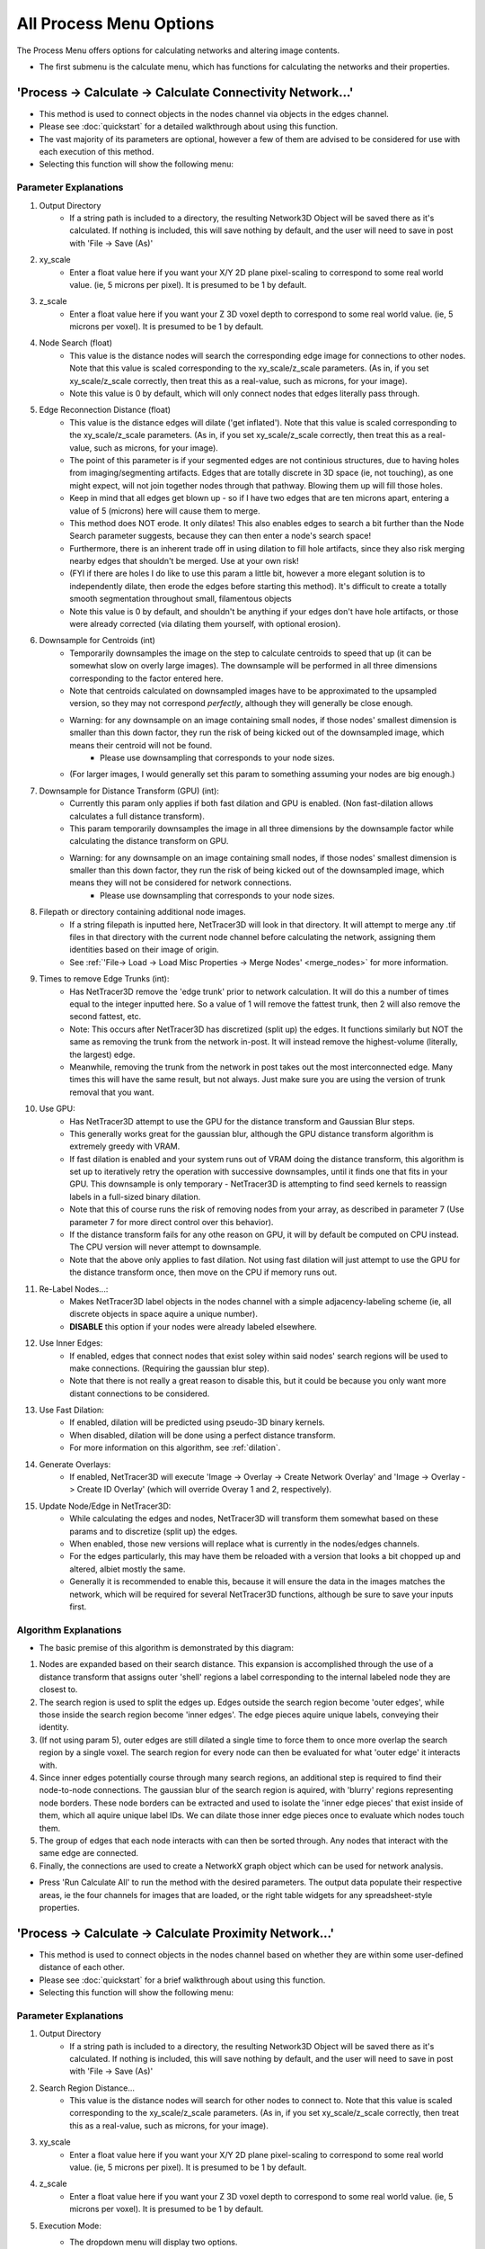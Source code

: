 .. _process_menu:

==========
All Process Menu Options
==========

The Process Menu offers options for calculating networks and altering image contents.

* The first submenu is the calculate menu, which has functions for calculating the networks and their properties.

.. _connectivity_network:

'Process -> Calculate -> Calculate Connectivity Network...'
-------------------------------------------------------
* This method is used to connect objects in the nodes channel via objects in the edges channel.
* Please see :doc:`quickstart` for a detailed walkthrough about using this function.
* The vast majority of its parameters are optional, however a few of them are advised to be considered for use with each execution of this method.
* Selecting this function will show the following menu:

.. image:: _static/connectivity_network_menu.png
   :width: 800px
   :alt: Connectivity Network Menu

Parameter Explanations
~~~~~~~~~~~~~~~~~~~~~~~~~~~~~~~
#. Output Directory
    * If a string path is included to a directory, the resulting Network3D Object will be saved there as it's calculated. If nothing is included, this will save nothing by default, and the user will need to save in post with 'File -> Save (As)'
#. xy_scale
    * Enter a float value here if you want your X/Y 2D plane pixel-scaling to correspond to some real world value. (ie, 5 microns per pixel). It is presumed to be 1 by default.
#. z_scale
    * Enter a float value here if you want your Z 3D voxel depth to correspond to some real world value. (ie, 5 microns per voxel). It is presumed to be 1 by default.
#. Node Search (float)
    * This value is the distance nodes will search the corresponding edge image for connections to other nodes. Note that this value is scaled corresponding to the xy_scale/z_scale parameters. (As in, if you set xy_scale/z_scale correctly, then treat this as a real-value, such as microns, for your image).
    * Note this value is 0 by default, which will only connect nodes that edges literally pass through.
#. Edge Reconnection Distance (float)
    * This value is the distance edges will dilate ('get inflated'). Note that this value is scaled corresponding to the xy_scale/z_scale parameters. (As in, if you set xy_scale/z_scale correctly, then treat this as a real-value, such as microns, for your image).
    * The point of this parameter is if your segmented edges are not continious structures, due to having holes from imaging/segmenting artifacts. Edges that are totally discrete in 3D space (ie, not touching), as one might expect, will not join together nodes through that pathway. Blowing them up will fill those holes.
    * Keep in mind that all edges get blown up - so if I have two edges that are ten microns apart, entering a value of 5 (microns) here will cause them to merge.
    * This method does NOT erode. It only dilates! This also enables edges to search a bit further than the Node Search parameter suggests, because they can then enter a node's search space!
    * Furthermore, there is an inherent trade off in using dilation to fill hole artifacts, since they also risk merging nearby edges that shouldn't be merged. Use at your own risk!
    * (FYI if there are holes I do like to use this param a little bit, however a more elegant solution is to independently dilate, then erode the edges before starting this method). It's difficult to create a totally smooth segmentation throughout small, filamentous objects
    * Note this value is 0 by default, and shouldn't be anything if your edges don't have hole artifacts, or those were already corrected (via dilating them yourself, with optional erosion).
#. Downsample for Centroids (int)
    * Temporarily downsamples the image on the step to calculate centroids to speed that up (it can be somewhat slow on overly large images). The downsample will be performed in all three dimensions corresponding to the factor entered here.
    * Note that centroids calculated on downsampled images have to be approximated to the upsampled version, so they may not correspond *perfectly*, although they will generally be close enough.
    * Warning: for any downsample on an image containing small nodes, if those nodes' smallest dimension is smaller than this down factor, they run the risk of being kicked out of the downsampled image, which means their centroid will not be found.
        * Please use downsampling that corresponds to your node sizes.
    * (For larger images, I would generally set this param to something assuming your nodes are big enough.)
#. Downsample for Distance Transform (GPU) (int):
    * Currently this param only applies if both fast dilation and GPU is enabled. (Non fast-dilation allows calculates a full distance transform).
    * This param temporarily downsamples the image in all three dimensions by the downsample factor while calculating the distance transform on GPU.
    * Warning: for any downsample on an image containing small nodes, if those nodes' smallest dimension is smaller than this down factor, they run the risk of being kicked out of the downsampled image, which means they will not be considered for network connections.
        * Please use downsampling that corresponds to your node sizes.
#. Filepath or directory containing additional node images.
    * If a string filepath is inputted here, NetTracer3D will look in that directory. It will attempt to merge any .tif files in that directory with the current node channel before calculating the network, assigning them identities based on their image of origin.
    * See :ref:`'File-> Load -> Load Misc Properties -> Merge Nodes' <merge_nodes>` for more information.
#. Times to remove Edge Trunks (int):
    * Has NetTracer3D remove the 'edge trunk' prior to network calculation. It will do this a number of times equal to the integer inputted here. So a value of 1 will remove the fattest trunk, then 2 will also remove the second fattest, etc.
    * Note: This occurs after NetTracer3D has discretized (split up) the edges. It functions similarly but NOT the same as removing the trunk from the network in-post. It will instead remove the highest-volume (literally, the largest) edge.
    * Meanwhile, removing the trunk from the network in post takes out the most interconnected edge. Many times this will have the same result, but not always. Just make sure you are using the version of trunk removal that you want.
#. Use GPU:
    * Has NetTracer3D attempt to use the GPU for the distance transform and Gaussian Blur steps. 
    * This generally works great for the gaussian blur, although the GPU distance transform algorithm is extremely greedy with VRAM.
    * If fast dilation is enabled and your system runs out of VRAM doing the distance transform, this algorithm is set up to iteratively retry the operation with successive downsamples, until it finds one that fits in your GPU. This downsample is only temporary - NetTracer3D is attempting to find seed kernels to reassign labels in a full-sized binary dilation.
    * Note that this of course runs the risk of removing nodes from your array, as described in parameter 7 (Use parameter 7 for more direct control over this behavior).
    * If the distance transform fails for any othe reason on GPU, it will by default be computed on CPU instead. The CPU version will never attempt to downsample.
    * Note that the above only applies to fast dilation. Not using fast dilation will just attempt to use the GPU for the distance transform once, then move on the CPU if memory runs out.
#. Re-Label Nodes...:
    * Makes NetTracer3D label objects in the nodes channel with a simple adjacency-labeling scheme (ie, all discrete objects in space aquire a unique number).
    * **DISABLE** this option if your nodes were already labeled elsewhere.
#. Use Inner Edges:
    * If enabled, edges that connect nodes that exist soley within said nodes' search regions will be used to make connections. (Requiring the gaussian blur step).
    * Note that there is not really a great reason to disable this, but it could be because you only want more distant connections to be considered.
#. Use Fast Dilation:
    * If enabled, dilation will be predicted using pseudo-3D binary kernels.
    * When disabled, dilation will be done using a perfect distance transform.
    * For more information on this algorithm, see :ref:`dilation`.

#. Generate Overlays:
    * If enabled, NetTracer3D will execute 'Image -> Overlay -> Create Network Overlay' and 'Image -> Overlay -> Create ID Overlay' (which will override Overay 1 and 2, respectively).
#. Update Node/Edge in NetTracer3D:
    * While calculating the edges and nodes, NetTracer3D will transform them somewhat based on these params and to discretize (split up) the edges.
    * When enabled, those new versions will replace what is currently in the nodes/edges channels.
    * For the edges particularly, this may have them be reloaded with a version that looks a bit chopped up and altered, albiet mostly the same. 
    * Generally it is recommended to enable this, because it will ensure the data in the images matches the network, which will be required for several NetTracer3D functions, although be sure to save your inputs first.

Algorithm Explanations
~~~~~~~~~~~~~~~~~~~~~~~~~~~~~~~
* The basic premise of this algorithm is demonstrated by this diagram:

.. image:: _static/connectivity_algo.png
   :width: 800px
   :alt: Connectivity Network Menu

1. Nodes are expanded based on their search distance. This expansion is accomplished through the use of a distance transform that assigns outer 'shell' regions a label corresponding to the internal labeled node they are closest to.
2. The search region is used to split the edges up. Edges outside the search region become 'outer edges', while those inside the search region become 'inner edges'. The edge pieces aquire unique labels, conveying their identity.
3. (If not using param 5), outer edges are still dilated a single time to force them to once more overlap the search region by a single voxel. The search region for every node can then be evaluated for what 'outer edge' it interacts with.
4. Since inner edges potentially course through many search regions, an additional step is required to find their node-to-node connections. The gaussian blur of the search region is aquired, with 'blurry' regions representing node borders. These node borders can be extracted and used to isolate the 'inner edge pieces' that exist inside of them, which all aquire unique label IDs. We can dilate those inner edge pieces once to evaluate which nodes touch them.
5. The group of edges that each node interacts with can then be sorted through. Any nodes that interact with the same edge are connected.
6. Finally, the connections are used to create a NetworkX graph object which can be used for network analysis.

* Press 'Run Calculate All' to run the method with the desired parameters. The output data populate their respective areas, ie the four channels for images that are loaded, or the right table widgets for any spreadsheet-style properties.

.. _proximity_network:

'Process -> Calculate -> Calculate Proximity Network...'
-------------------------------------------------------
* This method is used to connect objects in the nodes channel based on whether they are within some user-defined distance of each other.
* Please see :doc:`quickstart` for a brief walkthrough about using this function.
* Selecting this function will show the following menu:

.. image:: _static/process1.png
   :width: 800px
   :alt: Proximity Network Menu

Parameter Explanations
~~~~~~~~~~~~~~~
#. Output Directory
    * If a string path is included to a directory, the resulting Network3D Object will be saved there as it's calculated. If nothing is included, this will save nothing by default, and the user will need to save in post with 'File -> Save (As)'
#. Search Region Distance...
    * This value is the distance nodes will search for other nodes to connect to. Note that this value is scaled corresponding to the xy_scale/z_scale parameters. (As in, if you set xy_scale/z_scale correctly, then treat this as a real-value, such as microns, for your image).
#. xy_scale
    * Enter a float value here if you want your X/Y 2D plane pixel-scaling to correspond to some real world value. (ie, 5 microns per pixel). It is presumed to be 1 by default.
#. z_scale
    * Enter a float value here if you want your Z 3D voxel depth to correspond to some real world value. (ie, 5 microns per voxel). It is presumed to be 1 by default.
#. Execution Mode:
    * The dropdown menu will display two options.
        1. 'From Centroids...' - The search is done starting from centroids, looking for other centroids. The algorithm that this uses should be faster for larger datasets. It is ideal to use when your nodes can be represented well by centroids, such as if they are small or relatively homogenous spheroids. Note that because centroids are used, this option allows this function to run without any nodes image whatsoever, assuming the node_centroids property was loaded in. This might be useful when importing data that has already been extracted out of an image elsewhere, as a set of centroids, for example.
        2. 'From Morphological Shape...' - The search is done starting from each nodes' border in 3D space. This algorithm is slower but is better suited handling non-homogenous or oddly-shaped nodes.
#. (If using morphological) Use Fast Dilation...
    * If enabled, dilation will be predicted using pseudo-3D binary kernels.
    * When disabled, dilation will be done using a perfect distance transform.
    * For more information on this algorithm, see :ref:`dilation`.
    * This does not apply at all for the centroid search option.
#. Create Networks only from a specific Node Identity?
    * This option will only appear if something is assigned to the node_identities property.
    * If so, there will be a dropdown menu to select one of your defined node-identities subtypes.
    * (If not 'None): Whichever node identity subtype is selected - only those nodes will be used to make network connections (however, they will be able to connect to any other node type).
    * Use this to simplify network structures when you are only interested in one node subtypes' relationship to the rest of the nodes.
#. Generate Overlays
    * If enabled, NetTracer3D will execute 'Image -> Overlay -> Create Network Overlay' and 'Image -> Overlay -> Create ID Overlay' (which will override Overay 1 and 2, respectively).
#. If using centroid search:... Populate Nodes from Centroids?
    * If enabled and centroid search is run, the centroids will be used to create a new nodes image that will be placed in the nodes channel.
    * This new image will start at 0 in each dimension and be bounded by the highest value centroid in each dimension.
    * As described, the centroid search does not require a nodes image, but only that node_centroids is loaded in, so if centroids are extracted elsewhere and loaded in without an image, this method will allow the user to then create an image to explore other functions with.

Algorithm Explanations
~~~~~~~~~~~~~~~

* If using the centroid searcher:
#. This method first takes the centroids and normalizes them based on the xy/z_scalings if those differ. 
#. This method then searches through centroids directly for connections, optimized via the scipy.spatial KDTree class, which is a highly efficient data structure for exploring distances between points: https://docs.scipy.org/doc/scipy/reference/generated/scipy.spatial.KDTree.html
#. This method tends to be very fast. In fact, regarding very big data, this is likely the most feasible way to get networks.

* If using the morphological searcher:
#. The scipy.ndimage.find_objects() method is used to get bounding boxes around all the labeled objects in the nodes channel.
#. For each object, a subarray is cut out around it using its bounding box, that includes the object plus any additional space that it will need to perform a search/dilation.
#. The node object in question is boolen indexed within its subarray.
#. If not using the fast dilation option, then the scipy.ndimage.distance_transform_edt() method is used to get a distance transform for the object. This distance transform is thresholded based on the desired distance away from the node we want, then binarized.
#. If using fast dilation, the above is performed using psuedo-3D binary kernels without having to take a dt or transform the subarray itself.
#. The binary dilated mask is then multiplied against the original, non-indexed subarray to isolate other nodes specific to the dilated region.
#. These other nodes are stored in a growing node:neighbors dictionary that is used to make the network.
#. This process is paralellized across all available CPU cores. It *will* hog your entire machine if given a big task.

* Press 'Run Proximity Network' to run the method with the desired parameters. The output data populate their respective areas, ie the four channels for images that are loaded, or the right table widgets for any spreadsheet-style properties.

'Process -> Calculate -> Calculate Centroids...'
--------------------------------------
* This method is used to calculate and set the nodes or edge centroid properties.
* The centroid is the center of mass of an object and can be used as a low-memory way to track its general location.

Parameter Explanations
~~~~~~~~~~~~~~~

* This method has the following parameters:

#. Output Directory
    * If a string path is included to a directory, the resulting centroids csv will be saved there as it's calculated. If nothing is included, this will save nothing by default, and the user will need to save in post with 'File -> Save (As)'
#. Downsample Factor:
    * Temporarily downsamples the image to speed up centroid calculation. Downsampling is done in all three dimensions by the inputed factor.
    * Note that the centroids will be normalized for the full-sized image after calculation, and while not 100% accurate, will be close enough for most purposes.
    * Generally it is recommended to use some level of downsample for this with larger images, assuming the nodes can afford it.
    * Note that nodes with dimensions smaller than the downsample factor are at risk of being removed from the image during calculation, which will result in no centroid assignment for them.
    * Please use a downsample appropriate to your node size.
#. Execution Mode:
    * This dropdown menu has the following options:
        1. Nodes and Edges - Attempt to find centroids for both the node and edge channels.
        2. Nodes - Attempt to find centroids for just the nodes channel.
        3. Edges - Attempt to find centroids for just the edges channel.

* Press 'Run Calculate Centroids' to run the method with the desired parameters. The output data will be added to the tabulated data widget in the top right, while also setting the respective centroids property.
* Note that this method runs on whatever channel is designated as 'Active Image' in the bottom left.
* Many methods that require centroids will auto-prompt the user to run this method if they have not calculated any yet. They are advised to run the centroid method in such cases, or the other method may not run properly.

Algorithm Explanations
~~~~~~~~~~~~~~~
1. The array is subdivided across all CPU cores for parallel processing.
2. The indices of all objects in each array are found via the np.argwhere() method.
3. Once all the indexes have been found, the centroid for each labeled object is obtained by taking the mean of its indices.

* The second submenu is the image menu, which has various functions that can transform aspects about images.


'Process -> Image -> Resize'
-------------------------------------------------------
* This method is used to resize the image.
* Downsampling is especially useful for speeding up many process functions when resolution loss is not a major issue.
* Upsampling can likewise be used to restore an image to its original dimensions.
* Selecting this function will show the following menu:

.. image:: _static/process2.png
   :width: 800px
   :alt: Resize Menu

Parameter Explanations
~~~~~~~~~~~~~~~~~~~~~~~

#. Resize Factor (All Dimensions)
    * Enter a float value greater than 0 to resize the image in all three dimensions by that factor.
    * Please note that while the majority of functions ask for a 'downsample factor', which uses a factor greater than 1 to apply a downsample, this function actually expects a decimal value between 0 and 1 for downsamples.
    * A positive value here will actually apply an upsample instead. So 0.33 will downsample my img in all dims by a factor of 3, but 3 will upsample my img in all dims by a factor of 3.
#. Resize Z Factor
    * The same as the resize factor, except the resample will only be applied in the Z-dimension, while the X and Y dimensions will remain the same.
    * Please note that entering any number for param 1 will override this value.
#. Resize Y Factor
    * The same as the resize factor, except the resample will only be applied in the Y-dimension, while the X and Z dimensions will remain the same.
    * Please note that entering any number for param 1 will override this value.
    * Also note that many NetTracer3D functions do not support accurate results on images that are scaled differently in the x and y dimensions, since it assumes your images had equal scaling in the 2D plane.
#. Resize X Factor
    * The same as the resize factor, except the resample will only be applied in the X-dimension, while the Z and Y dimensions will remain the same.
    * Please note that entering any number for param 1 will override this value.
    * Also note that many NetTracer3D functions do not support accurate results on images that are scaled differently in the x and y dimensions, since it assumes your images had equal scaling in the 2D plane.
#. Use cubic algorithm
    * Disable this to use the standard resample algorithm, which is quick and ideal for labeled images, but will be more lenient with preserving the exact morphological shapes of objects.
    * Enable this to use the cubic resample algorithm, which is slower but may better preserve shapes. However, it will not preserve labeling and therefore should not be used on labeled data.
#. Resample to orignal shape
    * When a downsample is performed (via this method, for example), NetTracer3D will keep track of the shape of the pre-downsampled image.
    * Pressing this button will return the images to that shape. For example, if I downsampled my images to speed up overlay generation, but wanted them to return to their original sizes, I could use this option.
    * Note that this option will only appear if images of different shapes have been loaded in during one session. Relatedly, it may not keep track of the correct shape 100% of the time if many heterogenous things are being loaded in and out.
    * Do note though that NetTracer3D can also do this by reloading the original-sized image, loading the resampled image in another channel, and accepting the option to resize the new channel to match the other one.
#. Normalize Scaling with upsample
    * The user can click this button to auto-run an upsample along the low-resolution dimension that normalizes the resolution.
    * Note that this option will only appear if the xy_scale =/= z_scale.
#. Normalize Scaling with downsample
    * Same idea as parameter 7, but instead a downsample is used on the high-resolution axis to normalize the resolution.
    * Note that this option will only appear if the xy_scale =/= z_scale.

Algorithm Explanations
~~~~~~~~~~~~~~~~~~~~~

* All resize algorithms in NetTracer3D simply use the scipy.ndimage.zoom method: https://docs.scipy.org/doc/scipy/reference/generated/scipy.ndimage.zoom.html

* Press 'Run Resize' to run the method with the desired parameters. (Although pressing params 5, 6, or 7 above will also execute the function as described above).
* Note that because NetTracer3D does not really support different sized images in its channels, this method will run on all channels/images currently in use.

.. _dilation:

'Process -> Image -> Dilate'
-------------------------------------------------------
* This method is used to expand the objects in an image.
* It has a few variants available and is generally how NetTracer3D evaluates neighborhoods starting from morphological objects, meaning there are many functions that can fork this method.

Parameter Explanations
~~~~~~~~~~~~~~~~~~~~~~~

#. Dilation Radius
    * This is the amount we would like to dilate (or, expand our nodes in each dimension by).
    * Note that this value is scaled according to the scalings in your image (or that are assigned within the dilate window).
    * This means if I want 'dilation radius' to be 1-to-1 with voxels, I should set the scalings both to 1 in the window, but if I want 'dilation radius' to correspond to some true distance (ie microns), I should enter the corresponding scalings for my image, and the (for example, microns) distance as dilation radius.
#. xy_scale
    * The scaling per-pixel in the 2D xy plane I want to be applied on parameter 1. This box will auto-populate with the xy_scale property set for the images, however any number entered in the box will always be used regardless of the property.
#. z_scale
    * The depth per-voxel in the 3D z plane I want to be applied on parameter 1. This box will auto-populate with the z_scale property set for the images, however any number entered in the box will always be used regardless of the property.
#. Execution mode
    * This dropdown window provides several options for different dilation strategies.
        1. 'Psuedo3D Binary Kernels' - Dilates in 2D in the XY and XZ planes, trying to simulate a 3D dilation. The image will be binarized prior to dilation. For small-to-medium dilation, this option can save time but will not result in a perfect dilation due to not being able to 'see' diagonally. Note that for particularly large dilations (relative to the starting objects), this option may actually be slower than distance transform.
        2. 'Preserve Labels' - Use this to dilate objects without binarizing them, preserving labels. A new window for additional params will open, see below.
        3. 'Distance-Transform Based' - Use this dilate objects via a distance transform, allowing for more perfect dilations, but often being slower. 

* Press 'Run Dilate' to run the method with the desired parameters. Note the channel refered to in 'Active Image' is the one that will be dilated, with the output also being returned there.
* If using 'Preserve Labels', an additional window will appear requesting more params:

#. Use GPU
    * Whether or not to try to use the GPU (only possible with a working CUDA toolkit).
    * Note that this method will always fall back to CPU if the GPU fails.
    * If using psuedo-3d kernels, this method will additionally attempt to downsample your image if the GPU runs out of memory - see below for more information.
#. Use fast dilation...
    * If enabled, this algorithm will use psuedo3d binary kernels (as described above, or below).
    * If disabled, it will use the distance transform method.
#. Internal Downsample for GPU...
    * If using the GPU, the number entered here will be used to temporarily downsample the image for the psuedo-3d kernel method only.
    * The psuedo-3d kernel method does this automatically, but this option allows more direct control over that behavior.


Algorithm Explanations
~~~~~~~~~~~~~~~~~~~~~

**The Pseudo-3D Kernel Method**
    1. The psuedo-3D kernel method aims to combine serial dilations in both the XY and XZ planes to simulate a 3D dilation. First, the distance to search in the X vs Y vs Z dimensions is determined based on the scalings for each respective dim.
    2. This distance is used to generate dilation kernels that expand the pixels in the image until they encompass that search region. For the XY plane, this kernel is a circle (with the search distance being its radius), since NetTracer3D assumes the x and y scalings to always be equal. For the XZ plane, if the x and z scaling are not equal, this kernel is an ellipse instead, with the short axis being the shorter search distance, and the long axis being the longer search distance. (Doing it this way means we can ignore normalizing resolutions).
    3. The image is then chopped up along the Z-axis to allow 2D dilations to be performed in parallel until all the XY planes have been dilated via the openCV2 dilate algorith, a *quite* optimized function: https://opencv24-python-tutorials.readthedocs.io/en/latest/py_tutorials/py_imgproc/py_morphological_ops/py_morphological_ops.html.
    4. Likewise, a copy of the image is chopped up along the Y-axis to allow 2D dilations in parallel until all the XZ planes have been dilated via the openCV2 dilate algorithm.
    5. These outputs are combined to produce the psuedo-3D dilation.
* There are few things that must be noted about this method:
    1. In the instance that an array is 2D, this method always hands it off to a distance transform instead. This is because most of the distance transform algos are pretty good in 2D, even faster than 2D dilation in many cases.
    2. In the instance that the search region is explicitly 1 voxel in all dimensions, this method hands it off to the scipy.ndimage.binary_dilation() method (https://docs.scipy.org/doc/scipy/reference/generated/scipy.ndimage.binary_dilation.html) for dilation with a simple 3x3x3 cubic kernel. While this method can be slow, it generally handles small dilation with simple kernels okay.

* **Note** the psuedo-3D kernel method is actually rather bad at handling dilation regions much larger than the original node. I previously had an alternative to recursively call this method to preform serial dilations that handled this, but removed it after it became redundant compared to the distance transform method, since the psuedo-3D kernels produce large error with large dilations anyway.
* The psuedo 3D kernel would essentially be like turning these voxels: ········· into these ++++++++ en masse.


**The Distance Transform method:**

* Eventually I just opted to add a distance transform to get perfect dilations in-leui of true 3D kernel-based dilating, since the scipy 3D dilation option was already slow anyway.
* A distance transform converts an image into a map that conveys how far each non-zero pixel is from zero.

#. If we invert an image, we can obtain this distance transform on the inversion, which tells us how far away each background voxel is from our objects. This is done with the scipy.ndimage.distance_transform_edt() method: 
#. This dt can be turned into essentially a perfect binary dilation via boolean indexing.

* The downside is this method can be slow (although its slowness is independent of dilation size). For example, on images ~3 GB it might take twenty minutes to finish depending on your CPU.
* Therefore it exists as an option when we want to ensure accuracy, whereas psuedo-3D kernels are better for small dilations when we don't care about small error regions, or when we just want to know if other objects are in the general vicinity.
* This cartoon demonstrates how these algorithms work:

.. image:: _static/process3.png
   :width: 800px
   :alt: Dilation Explained
*Top left: Example of an object (cyan sphere) with its expansion kernel (red) for a small psuedo-3D kernel dilation. This isn't exactly what the output looks like, instead imagine if these kernels were applied on every single voxel in the image. To the right is what this kernel would look like with a large dilation in a space with different scalings. Applying this one would produce greater error, since the regions 'diagonal' to the sphere would inevitably be excluded. In the bottom is this same scenario but demonstrated with a distance transform, which more or less gives a perfect expansion.*

**If Preserving Labels:**

* If we are interested in preserving labels, we do an additional step that I refer to as 'smart dilate'.
1. Essentially, the same binary dilation as above is determined.
2. If we did the distance transform method, we also have it return the 'indices' (of the distance transform of the inverted array), which populates each index in the array with the index of the background value it was closest to. Note that this data structure is more cumbersome than just a distance transform. It occupies 3x as much RAM. But we can use it to essentially query any index in the array and see what 'node' it belongs to, since in our inverted image, the nodes became the background. 
3. The dilated regions are taken by subtracting out the original binary nodes from the binary dilated image. These shell regions are split up and paralellized across all CPU cores.
4. We then search through the indices of all the shell regions, get the index of the node it 'belongs' to from the distance transform index image, find the label of said node, and finally reassign the binary index in the dilated image to be its proper label instead.
5. The chunks are recombined to get the label-dilated array.

* Note that if fast dilation (pseudo-3D kernels) is being used, and this method runs out of VRAM while using the GPU, it will downsample inverted nodes image and attempt to get the distance transform again. It will do this until the GPU manages to produce a distance transform, and after the dilated (with +1 search region in this instance) image in the downsampled image is found, it will be upsampled. Then, the full-sized binary, dilated image that we got earlier will be used to boolean-index the image we just upsampled, producing the final output.
* Assuming no nodes are lost during the downsample, the output is ostensibly the same as doing it on the full sized image. This is essentially because we are using the downsampled image with distance transform to approximate a 'nearest label map' which can be applied to the upsample image, with the only difference being some minor margin errors between nodes.
* However if any nodes have a dimension smaller than the downsample factor the system attempts to use (which will be told to you in the command window), they risk being removed from the downsampled image and therefore will not establish a 'label territory', which will cause them to be lost. 
* As a result, this behavior is not good for large images with rather small nodes. In such a case, do not use fast dilation together with GPU.
* The purpose of this method is that it offers a rather accelerated option for certain cases. For example, connectivity networks can be found with decent accuracy assuming the dilation is not significantly larger than the nodes, and that the nodes aren't too small if downsampling occurs.
* Note this GPU behavior will not occur with distance transforms. This is because we need to get a distance transform to compute the dilation in the first place, so a downsampled alternative cannot be really used to 'seed' a full sized dilation as a way to preserve speed. 
* In both cases if the GPU does fail for any reason (besides memory-related for fast dilation), the system will reattempt with CPU.

'Process -> Image -> Erode'
-------------------------------------------------------
* This method is used to shrink objects in an image and is essentially a reversal of dilation.


Parameter Explanations
~~~~~~~~~~~~~~~~~~~~~~~
#. Erosion Radius
    * This is the amount we would like to erode (or, shrink our nodes in each dimension by).
    * Note that this value is scaled according to the scalings in your image (or that are assigned within the dilate window).
    * This means if I want 'erosion radius' to be 1-to-1 with voxels, I should set the scalings both to 1 in the window, but if I want 'erosion radius' to correspond to some true distance (ie microns), I should enter the corresponding scalings for my image, and the (for example, microns) distance as erosion radius.
#. xy_scale
    * The scaling per-pixel in the 2D xy plane I want to be applied on parameter 1. This box will auto-populate with the xy_scale property set for the images, however any number entered in the box will always be used regardless of the property.
#. z_scale
    * The depth per-voxel in the 3D z plane I want to be applied on parameter 1. This box will auto-populate with the z_scale property set for the images, however any number entered in the box will always be used regardless of the property.
#. Execution mode
    * This dropdown window provides two erosion options.
        1. 'Psuedo3D Binary Kernels' - Erodes in 2D in the XY and XZ planes, trying to simulate a 3D dilation. The image will be binarized prior to erosion. For small-to-medium erosion, this option can save time but will not result in a perfect erosion due to not being able to 'see' diagonally. Note that for particularly large erosions (relative to the starting objects), this option may actually be slower than distance transform.
        3. 'Distance-Transform Based' - Use this erode objects via a distance transform, allowing for more perfect erosions, but often being slower.

* Press 'Run Erode' to run the method with the desired parameters. Note the channel refered to in 'Active Image' is the one that will be eroded, with the output also being returned there.

Algorithm Explanations
~~~~~~~~~~~~~~~~~~~~~

* This algorithm pretty much works the same as the binary options for dilating, except openCV2 erode method to handle the Psuedo-3D kernels over the dilate method, and in the case of the distance transform, it is performed without inverting the image. 
* For context, see :ref:`dilation`.
* Note that this method currently does not support preserving the labels unlike dilation.
* As a side note, erosion can be combined with dilation to preform something called an 'Open' or 'Close' operation.
    * An Open operation is an erosion followed by an equivalent level of dilation, which can be a cheap way to split apart objects that are just barely touching, while also eliminating noise, although it can be a bit disfiguring on masks at large values.
    * A more useful operation is Close, which is a dilation followed by an equivalent erosion. The result will fuse together nearby objects while keeping the image mask a similar shape/size. This is useful for NetTracer3D specically as a way to fix segmentation artifacts (holes), without having to touch the 'diledge' parameter in the main method.
    * Please note I advise only attempting Open or Close operations with the **distance transform** versions of the erosion/dilation methods, due to the slight instability of the psuedo-3D kernels.

'Process -> Image -> Fill Holes'
-------------------------------------------------------
* This method is used to fill holes in an image, namely in a binary segmentation, as a way to eliminate artifacts.

Parameter Explanations
~~~~~~~~~~~~~~~~~~~~~~~
1. Only Use 2D Slicing Dimensions
    * If disabled, the algorithm will attempt to fill holes in all 3 dimensional planes. If enabled, it will only attempt in the XY plane.
    * Note that enabling this may result in unusual artifacts in some segmentations, since they were likely segmented from a 2D XY perspective, although they typically can be removed via Opening.
2. Fill Small Holes Along Borders
    * If enabled, 'Hole' like things on the image border will be filled as long as the border they share with the image is less than 8% of the length of that border.
    * If disabled, no holes on the image border will be filled.
3. Place Hole Mask in Overlay 2...
    * This just puts the hole mask in overlay2 instead of directly filling. The idea is that this mask can then be thresholded or arbitrarily selected for more specific holes, then relayed back to the image by selecting the result (right click -> select all) and imposing it back onto the original image (right click with selection -> selection -> override channel with selection).


* Press 'Run Fill Holes' to run the method with the desired parameters. Note the channel refered to in 'Active Image' is the one that will be 'Filled', with the output also being returned there.

Algorithm Explanations
~~~~~~~~~~~~~~~~~~~~~
1. This algorithm iterates through the 2D planes of an image (Just XY by default, but also YZ and XZ if param 1 is enabled).
2. For each plane, the 2D image is inverted and the scipy.ndimage.label() method is used to find contiguous regions. https://docs.scipy.org/doc/scipy/reference/generated/scipy.ndimage.label.html
3. Regions that do not share a border are designated as holes and filled.
4. Regions that share a border are filled if they share less then 8% of the length of that border, unless param 2 is disabled.
5. The output of this image is always binary.

'Process -> Image -> Binarize'
-------------------------------------------------------
* This method is used to binarize an image, which sets all foreground (nonzero) regions to 255 (8bit max val). 
* One typically would not binarize raw data, but it can be applied on labeled images to reset them.
* This method has no parameters. Simply press 'Run Binarize' to run the method. Note the channel refered to in 'Active Image' is the one that will be binarized, with the output also being returned there.

'Process -> Image -> Label Objects'
-------------------------------------------------------
* This method is used to label objects an image, which assigns all touching, nonzero areas in the image a distinct numerical identity. 
* One typically would not label raw data, but it can be applied on binary images to reset them seperate them into unique nodes or domains.
* This method has no parameters. Simply press 'Run Label' to run the method. Note the channel refered to in 'Active Image' is the one that will be labeled, with the output also being returned there.

'Process -> Image -> Neighborhood Labels'
-------------------------------------------------------
* This method is used to label objects in one image based on their proximity to labeled objects in a second image. Essentially, all non-zero objects in the first image will take on the label of the closest labeled object in the second region.
* This is a useful way to define the relationship of objects in one image to another.

Parameter Explanations
~~~~~~~~~~~~~~~~~~~~~~~
1. Prelabeled Array
    * The dropdown menu where you will select the labeled image you want to use as the seeds to label the other image.
2. Binary Array
    * The dropdown menu where you will select the other image (presumably binary) that you want to use the first image to label.
3. Use GPU
    * Whether or not to try to use the GPU (only possible with a working CUDA toolkit).
    * Note that this method will always fall back to CPU if the GPU fails.
    * This method will additionally attempt to downsample your image if the GPU runs out of memory - see below for more information.
4. Internal Downsample for GPU...
    * If using the GPU, the number entered here will be used to temporarily downsample the image during calculation.
    * The method will attempt downsamples automatically if it has to, but this option allows more direct control over that behavior.

* Press 'Run Smart Label' to run the method with the desired parameters. Note the channel refered to in param 2 is the one that will be labeled, with the output also being returned there.

Algorithm Explanations
~~~~~~~~~~~~~~~~~~~~~~~
* This method is ostensibly the same one used in smart dilate but applied in a different context.

1. The prelabeled array is binarized, inverted, and then a distance transform with indices is calculated for that array, providing a map of which indices 'belong' to labeled regions in the prelabeled array.
2. The binary array is split up and paralellized across all CPU cores.
3. We then search through the indices of all the positive binary array regions, get the index of the label it 'belongs' to from the distance transform index image, and finally reassign the binary index in the binary image to be its nearest label instead.
4. The chunks are recombined to get the label-dilated array.

* Note that if this method runs out of VRAM while using the GPU, it will downsample inverted label image and attempt to get the distance transform again. It will do this until the GPU manages to produce a distance transform. The binary image is equivalently downsampled, 3D dilated by one voxel, and assigned labels using the above algorithm. This labeled, downsampled image can be upsampled, with the original binary array then used to 'stamp out' its correct shape from the upsampled, labeled array.
* Assuming no labeled regions are lost during the downsample, the output is ostensibly the same as doing it on the full sized image. This is essentially because we are using the downsampled image with distance transform to approximate a 'nearest label map' which can be applied to the upsample image, with the only difference being some minor margin errors between regions.
* However if any labels have a dimension smaller than the downsample factor the system attempts to use (which will be told to you in the command window), they risk being removed from the downsampled image and therefore will not establish a 'label territory', which will cause them to be lost. 
* As a result, this behavior is not good for large images with rather small labels. In such a case, do not use the GPU.
* If the GPU does fail for any reason (besides memory-related), the system will reattempt with CPU.

'Process -> Image -> Threshold/Segment'
-------------------------------------------------------
* This method calls the threshold/segmenter, which can be used for volumetric, intensity-based, or ML thresholding.
* This window is the same one that will be pulled up when the pencil widget is clicked. Previously I went over using these windows in :doc:`quickstart`, so see :ref:`segmenting` for a tutorial, however I will talk about more of their specifics here.

Parameter Explanations
~~~~~~~~~~~~~~~~~~~~~~~
1. Excecution Mode:
    * This dropdown window contains two options:
        1. Using Label/Brightness - Opens the threshold window for intensity-based thresholding
        2. Using Volumes - Opens the threshold window for volume-based thresholding
        3. Using Radii - Opens the threshold window for radius-based thresholding.
        4. Using Node Degree - Opens the threshold window for degree-based thresholding (ie number of network connections. Correspondingly, only applies to the nodes image and requires the network to be computed).
2. Select
    * Clicking this just starts the threshold window with whatever option was selected in param 1. The image in 'Active Image' will be the threshold target.
3. Machine Learning
    * Alternatively, clicking this option starts the Machine Learning segmenter, which is more suited for thresholding based on morphological patterns in the image.
    * The Macine Learning segmenter will always segment (and require) the image in the nodes channel. Furthermore, it will use Overlay1 to store training data, the Highlight Overlay to actually segment, and Overlay2 to place the output.
    * For these reasons, ML segmenting should be typically be done in unique sessions as compared to the rest of the analysis.

Algorithm Explanations
~~~~~~~~~~~~~~~~~~~~~~~

**If Using the Intensity-Based Segmenter**

* The intensity based segmenter simply takes the min and max values designated by the user and thresholds the array for values that fall in between.

**If Using the Volume-Based Segmenter**

* The volume thresholder first needs to find volumes for the designated image using the 'Analyze -> Stats -> Calculate Volumes' method, although if they were already calculated this step will be skipped.
* Note that if this volumes property was designated for a channel earlier, and the image was changed afterward, this method will likely not function properly, and the program should be reset.
* The volume based segmenter uses the calculated volumes to decide what label values lie between the min and max values designated by the user and thresholds the array for values that fall in between.

* **Note** that for both of the above segmenters, if the thresholder is closed without thresholding, the thresholded regions will instead be selected and highlighted with the highlight overlay, but only if the nodes/edges channels are the Active Images. This can be a good way to arbitrarily select regions by volume or intensity, for use in any function that runs on selected objects.

**If Using the Machine Learning Segmenter**

* The goal of the machine learning segmenter is to take user designated training regions, compute feature maps around them, then use the training regions' corresponding feature map points to train a Random Forest Classifier (which can later segment the entire image).
* The chunks used to make the feature maps are (as of writing) 49^3 for 3D neighborhoods, while 2D neighborhoods will only be chunked (in 2D) if the 2D plane is greater than 64^3 pixels (if it is, the 2D plane will get divided until each chunk is less than 64^3 pixels). Any time chunks are mentioned below, presume these are the sizes.
* A feature map is essentially some abstracted dataset (via some neighborhood-considering algorithm such as Gaussian Blur) that allows a coordinate in an image to somewhat inform about what its neighborhood looks like.

1. First, the sk.learn RandomForestClassifier class is initiated with the parameters n_estimators set to 100 and the param max_depth set to None. https://scikit-learn.org/stable/modules/generated/sklearn.ensemble.RandomForestClassifier.html
2. Whenever a model is trained, chunks around the training data are extracted and turned into mini feature maps. Positive training regions have their values from the feature maps fed to the random forest classifier as 'good' numbers while negative training regions have their values from the feature maps fed to the random forest classifier as 'bad' numbers.
3. When the volume is segmented, chunks are handed off to be converted into feature maps, and each voxel in the chunk shows its corresponding index in the feature map to the random forest classifier to determine whether it ought to be considered foreground.
4. When this process finishes, it places its output in Overlay2. Note that the Preview Segment method works similar, except it does not interrupt the user, instead initiating a parallel thread that processes chunks at the user's Z-plane, near their mouse position.

* The feature maps for the 'Quick Model' are as follows:

1. Gaussian Blurs for sigma values 1, 2, 4, 8 (obtained via scipy.ndimage.gaussian_filter())
2. Difference of Gaussians for sigma values 1-2, 2-4, and 4-8.
3. The gradiant magnitude, obtained from scipy.ndimage.sobel() sobel kernels in each dimension.

* The feature maps for 'Detailed Model' are as follows:

1. Gaussian Blurs for sigma values 1, 2, 4, 8 (obtained via scipy.ndimage.gaussian_filter())
2. Difference of Gaussians for sigma values 1-2, 2-4, and 4-8.
3. The gradiant magnitude, obtained from scipy.ndimage.sobel() sobel kernels in each dimension.
4. Local means
5. Local variances
6. The Laplacian (sum of second derivatives)
7. The Hessian Determinate (Product of second derivatives)

* Note these feature maps are computed in parallel, so while chunk processing is done sequentially to preserve RAM (especially due to feature map bloat), some speed can be recouped by parellel computing of the maps themselves.


'Process -> Image -> Mask Channel'
-------------------------------------------------------
* This method can be used for masking, or in otherwords, using the binarized version of one channel to mask another.

Parameter Explanations
~~~~~~~~~~~~~~~~~~~~~~~
1. Masker
    * The array that will be used to create a mask. The mask array will always be binarized first, with regions of the mask not equal to 0 serving as regions that will remain in the target array. Any of the four main channels may selected, or the highlight overlay.
2. To be Masked
    * The target array that will get masked. Any regions in this array that exist outside the mask will be excluded. Any of the four main channels may selected.
3. Output Location: 
    * Where the masked output will be placed. Any of the four main channels may selected, or the highlight overlay.

* Press 'Mask' to run the method with the desired parameters.

'Process -> Image -> Crop Channels'
-------------------------------------------------------
* This method can be used to crop all the avialable channels.

Parameter Explanations
~~~~~~~~~~~~~~~~~~~~~~~

* The parameters are just the min and max values in Z, Y, and X to include in the cropped output.

* Press run to crop the channel. This will crop all four channels but will do nothing to the current properties.
* To purge nodes that no longer exist from the centroids, identities, etc properties, centroids can be recalculated or any absent nodes can be removed from their properties more efficiently with 'Process -> Modify Network -> Remove Any Nodes not in Nodes Channel from Properties'



'Process -> Image -> Channel dtype'
-------------------------------------------
* This method can be used to change the data type of a channel.
* It can be useful to preserve memory, when larger data types are not needed.

Parameter Explanations
~~~~~~~~~~~~~~~~~~~~~~~
* This method has a single param.
1. Change to?:
    * This is the datatype that the 'Active Image' will be changed to. Options include unsigned 8bit int, unsigned 16bit int, unsigned 32bit int, 32bit float, or 64bit float.

* Press 'Run' to change the 'Active Image' to the desired datatype.

'Process -> Image -> Skeletonize'
-------------------------------------
* This method can be used to skeletonize an image, which reduces it to its most medial axis.
* Image skeletons are a good way to extract a simplified version the locations/shapes of image objects.

Parameter Explanations
~~~~~~~~~~~~~~~~~~~~~~~
1. Remove Branches Pixel Length...?
    * The length (in pixels/voxels, not scaled) of terminal branches (or spines) to remove from the skeleton output.
    * This method only removes terminal branches. Internal branches will never be effected regardless of how large this param is.
2. Attempt to Auto Correct Skeleton looping
    * The skeletonize algo used here has a tendency to leave fat loop artifacts in thick regions of skeletonization.
    * Enabling this method will have NetTracer3D attempt to remove those artifacts and replace them with simple medial skeletons.

Algorithm Explanations
~~~~~~~~~~~~~~~~~~~~~~~
1. 3D skeletonization is achieved via the sklearn.morphology.skeletonize() algorithm: https://scikit-image.org/docs/stable/auto_examples/edges/plot_skeleton.html
2. If param 2 is enabled, NetTracer3D will run its 'Process -> Image -> Fill Holes' method, which will for the most part succesfully fill loop artifacts, returning them into 3D blobs. It will then just run the skeletonization again, which is often able to accurately skeletonize the blobs.
3. If param 1 is enabled, NetTracer3D will iterate along the skeleton and identify endpoints as those regions that only have one neighbor. It will 'crawl' up from those endpoints along the skeleton a number of times equal to the inputed value (or until it hits a junction), and remove all associated positive voxels.

'Process -> Image -> Watershed'
-------------------------------------
* This method can be used to watershed an image, which splits (via labeling) apart fused objects that 'look' like two seperate objects.
* This method is ideal for seperating overlapping objects in a binary segmentation, for example adjacent cells.
* Selecting this method will show the following menu:

.. image:: _static/process4.png
   :width: 800px
   :alt: Watershed Menu

Parameter Explanations
~~~~~~~~~~~~~~~~~~~~~~~
Running Watershed 

1. Output Directory
    * If a string path is included to a directory, the resulting Watershed will be saved there after it's calculated. If nothing is included, this will save nothing by default, and the user will need to save in post with 'File -> Save (As)'
2. Proportion
    * Controls how 'aggressive' the watershed is. See algorithm explanation.
3. Use GPU
    * Whether or not to try to use the GPU (only possible with a working CUDA toolkit).
    * Note that this method will always fall back to CPU if the GPU fails.
    * This method will additionally attempt to downsample your image if the GPU runs out of memory - see below for more information.
4. Smallest Radius
    * This param is supposed to predict param 2 based on the radius of the smallest object you want 'Watershedded' out, however I am not sure it always works and so it may be better to ignore it.
5. Kernel Obtainment GPU downsample
    * If using GPU, provides user control to any forced downsampling that occurs for the first distance transform (which has larger labeled objects, so it can be a bit more aggressive) - see algorithm explanations.
6. Smart Label GPU downsample
    * If using GPU, provides user control to any forced downsampling that occurs for the second distance transform. Usually less aggressive than param 5 can be, due to the array containing smaller kernels at this point.

Algorithm Explanations
~~~~~~~~~~~~~~~~~~~~~~~
1. This algorithm computes a distance transform on the binary image, telling the computer what regions lie close to the background. 
2. Like the other distance transforms in NetTracer3D, if the system runs out of VRAM computing the distance transform on GPU, it will reattempt with serial downsampling. This will ostensibly give the same output unless labeled objects have a dimension smaller than the downsample factor, after which they might be removed from the image. Do not use GPU if that may occur on this image.
3. These regions are then erroded based on the value 'Proportion' - Essentially for a proportion of 0.05 (default), only the internal distance values with in the top 5% of the set of all distance values will be kept, to be used as seed kernels for relabeling the image.
4. These seed kernels are assigned unique labels with the scipy.ndimage.label() method, before they are used to relabel the original binary image.
5. This labeling is done with the Smart Label function (see Process -> Image -> Neighbor Labels). Essentially, all binary elements in the original image take on the label corresponding to the labeled seed they are closest to, effectively splitting up regions with small fusions in the original image.

* This algorithm can be a bit slow on large images due to the double DTs. Additionally, the 'proportion' param is a bit hard to select. 0.05 works rather well for many cases, but if watershed outputs are not quite right, please try varying values for 'proportion', increasing from 0.05 to around 0.5 typically.
* Despite this cumbersomeness, this algorithm can 3D watershed quite excellently when given the right params. Below is an example:

*Before Watershedding*

.. image:: _static/shed1.png
   :width: 600px
   :alt: Watershed Pre

*After Watershedding*

.. image:: _static/shed2.png
   :width: 600px
   :alt: Watershed Post

'Process -> Image -> Invert'
-------------------------------------------------------
* This method inverts an image, which sets its high values to low values and vice versa.
* This method has no parameters. Simply press 'Run Inverted' to run the method. Note the channel refered to in 'Active Image' is the one that will be inverted, with the output also being returned there.

'Process -> Image -> Z-Project'
-------------------------------------------------------
* This method is used to Z-Project an image, which superimposes all XY slices into a single 2D slice.
* Its only parameter is 'Execution Mode'
    * These options control how the z-project is generated. 'max' assembles it from the maximum value at each location in the stack. 'mean' takes the means of the stack, 'min' uses the minimum value, 'sum' uses the sum of the values, and 'std' uses the standard deviation of the values.
* Press 'Run Z-Project' to run the method. Note this method projects all four channels.


* The third submenu is the generate menu, which has a few functions that use your data to create new datasets

'Process -> Generate -> Generate Nodes (From Node Centroids)'
-------------------------------------------------------------------
* This is a simple method that takes your node_centroids property and uses the centroids to populate a new image (where each centroid is assigned as a labeled point), and places this image in the nodes channel.
* The idea behind this method is if the user loaded the centroids property alone, for example from a previous session or extracted from another analysis tool, and then wanted to access the image functions.
* This method has no parameters. Simply press run it and the node centroids (if assigned) will become a new nodes image.

'Process -> Generate -> Generate Nodes (From 'Edge' Vertices)'
-------------------------------------------------------------------
* This method is designed to be used to create branchpoint networks. See see :ref:`branchpoint` for a brief walkthrough.
* It takes a binary segmentation in the edges channel and skeletonizes it, before placing new nodes along any branchpoints in the skeleton.
* Selecting this function will show the following menu:

.. image:: _static/process5.png
   :width: 800px
   :alt: GenNodes Menu

Parameter Explanations
~~~~~~~~~~~~~~~~~~~~~~~
#. Downsample Factor:
    * Temporarily downsamples the image to speed up calculation. Downsampling is done in all three dimensions by the inputed factor.
    * Note that for branch-related functions, downsampling doesn't just speed up calculation, but may also be useful in simplifying the skeletonization of thick objects. The trade off is losing resolution of thin objects, which should be considered if using the downsample to alter skeletonization specifically.
#. (if downsampling): Use cubic downsample?:
    * Enable this to use the cubic resample algorithm, which is slower but may better preserve shapes. Cubic may be useful for branch downsamples specifically, because it can protect small branches from being evicted from the image.
#. Skeleton Voxel Branch Length to remove...
    * The length (in pixels/voxels, not scaled) of terminal branches (or spines) to remove from the skeleton output.
    * This method only removes terminal branches. Internal branches will never be effected regardless of how large this param is.
    * Branches that are completely removed will not result in a branchpoint. Therefore, this parameter is an effective way to handle artifacts due to spiny skeletons.
#. Maximum Voxel Volume to Retain...
    * If a numbered is entered here, any branchpoints larger than that number will be removed.
    * Note that the smallest (and most common) branchpoint is generally 3x3x3 voxels, so 27 voxel volume.
    * Larger branchpoints would generally occur from loop artifacts. This is one way to remove those. However, this method may be redundant given parameter 7. It was my initial solution that parameter 7 essentially replaced, so it can general be ignored, however I left in the option.
#. Voxel Distance to Merge Nearby nodes...
    * If a numbered is entered here, branchpoint nodes will be enlarged before they are labeled, meaning nearby ones will merge. This can be a way to handle an abundance of nearby nodes resulting from odd skeleton structures, although I generally feel like it can be ignored.
#. (If using above) Use Fast Dilation...
    * If using param 5, enabling this will dilate with psuedo-3d kernels, while disabling this will dilate with perfect distance transforms. See :ref:`dilation` for more information.
#. Attempt to Auto Correct Skeleton Looping
    * The skeletonize algo used here has a tendency to leave fat loop artifacts in thick regions of skeletonization.
    * Enabling this method will have NetTracer3D attempt to remove those artifacts and replace them with simple medial skeletons.
    * I generally like to leave this enabled.

* Select 'Run Node Generation' to run this method with the desired parameters. The edges will be skeletonized, while the new nodes will load into the nodes channel.

Algorithm Explanations
~~~~~~~~~~~~~~~~~~~~~~~
1. 3D skeletonization is achieved via the sklearn.morphology.skeletonize() algorithm: https://scikit-image.org/docs/stable/auto_examples/edges/plot_skeleton.html
2. If param 7 is enabled, NetTracer3D will run its 'Process -> Image -> Fill Holes' method, which will for the most part succesfully fill loop artifacts, returning them into 3D blobs. It will then just run the skeletonization again, which is often able to accurately skeletonize the blobs.
3. If param 3 is enabled, NetTracer3D will iterate along the skeleton and identify endpoints as those regions that only have one neighbor. It will 'crawl' up from those endpoints along the skeleton a number of times equal to the inputed value (or until it hits a junction), and remove all associated positive voxels.
4. NetTracer3D will then iterate through the entire skeleton, exploring the immediate 3x3x3 neighborhood for each voxel. Branchpoints are identified by setting the center skeleton piece of the 3x3x3 neighborhood to 0, then using the scipy.ndimage.label() method to assign distinct IDs to all non-touching elements remaining. If there are at least 3 distinct elements, this location is considered a branchpoint and added to an output array.
5. If param 4 is enabled, the branchpoints are labeled, and any larger than the set value will be removed from the output array.
6. If param 5 is enabled, the branchpoints are dilated as described, in order to merge nearby branchpoints. The resulting branchpoints are relabeled.
7. The newly labeled branchpoint array is placed in the nodes channel to be used to make branchpoint networks.

'Process -> Generate -> Label Branches'
-------------------------------------------------------------------
* This method is designed to be used to label the branches of a binary mask (presumably, segmented from a branchy structure). See see :ref:`branches` for a brief walkthrough.
* Labeling branches can be a way to create networks (via branch proximity), or to label an image with meaningful domains that can be used for connectivity networks, calculating radii, etc.
* Selecting this function will show the following menu:

.. image:: _static/process6.png
   :width: 800px
   :alt: Branch Menu

Parameter Explanations
~~~~~~~~~~~~~~~~~~~~~~~
#. Generate Nodes from edges?
    * This method actually forks 'Process -> Generate -> Generate Nodes (From 'Edge' Vertices)' (above), and relies on the nodes it generates for its labeling scheme.
    * Usually when you run this you would leave this enabled (which will let it populate its own nodes), but in the instance you already ran 'Process -> Generate -> Generate Nodes (From 'Edge' Vertices)', and were satisfied with the result that was placed in the nodes channel, you could skip running it again by disabling this.
#. Use GPU
    * Whether or not to try to use the GPU (only possible with a working CUDA toolkit).
    * Note that this method will always fall back to CPU if the GPU fails.
    * This method will additionally attempt to downsample your image if the GPU runs out of memory - see below for more information.
#. Attempt to auto-correct branch labels:
    * If enabled, thick branches that get wrongly split up due to the skeletonization not handling them well get handled by an additional algorithm that attempts to fix them.
#. Avg Degree of Nearby Branch Communities to Merge...
    * If param 3 is enabled, this dictates its behavior. Essentially, after the branches are labeled, they will be organized into network communities. Those communities with nodes with many neighbors can be collapsed back to one object. The threshold for average neighbors to collapse the communities is this param.
    * Essentially lower vals are more aggressive and more likely to collapse communities.
#. Random Seed For Auto Correction...
    * Sets the random seed for the branch grouping method to use (since the starting point effects the outcome). You should use the same seed each time for reproducibility, or vary the seed to see how it effects grouping. Leaving the seed empty will just use the seed of the rand (and numpy random) modules, which is initialized at program start.
#. Internal downsample...
    * Temporarily downsamples the image to speed up calculation. Downsampling is done in all three dimensions by the inputed factor.
    * Note that for branch-related functions, downsampling doesn't just speed up calculation, but may also be useful in simplifying the skeletonization of thick objects. The trade off is losing resolution of thin objects, which should be considered if using the downsample to alter skeletonization specifically.
#. (if downsampling): Use cubic downsample?:
    * Enable this to use the cubic resample algorithm, which is slower but may better preserve shapes. Cubic may be useful for branch downsamples specifically, because it can protect small branches from being evicted from the image.

* Unless param 1 is disabled, selecting 'Run Branch Label' will call the 'Process -> Generate -> Generate Nodes (From 'Edge' Vertices)' window, meaning all its corrections can additionally be applied. Please see the above section for info on 'Process -> Generate -> Generate Nodes (From 'Edge' Vertices)'.
* Select 'Run Node Generation' to run this method with the desired parameters. The edges will be branch-labeled, while the new nodes (branchpoints) will load into the nodes channel.

Algorithm Explanations
~~~~~~~~~~~~~~~~~~~~~~~
1. The branch labeler starts with the same set of steps as 'Process -> Generate -> Generate Nodes (From 'Edge' Vertices)', so please see its section above for an outline of those steps.
2. Once branchpoint nodes are generated, however, they are used as a mask to break up the skeleton. 
3. The broken skeleton pieces are labeled with the scipy.ndimage.label() method, which assigns nontouching objects unique label IDs. What results is (ideally) a skeleton piece with a unique ID within each branch.
4. The branches themselves then aquire the label of their branch piece via Smart Label. (see Process -> Image -> Neighbor Labels). The only caveat is that while GPU downsampling is not typically a big issue, it is generally advised to be avoided if encountered here, as the skeleton pieces themselves are not very amenable to downsampling. If you try to use the GPU and it wants to downsample, please use the CPU instead for this method or the results will likely not be accurate.
5. If param 3 is enabled, a morphological proximity network will be generated between the branches to find their neighbors. Louvain network community detection will be applied to group them. The average degree of each community will be aquired, and those above the threshold in param 4 will be collapsed to a single label.


'Process -> Generate -> Generate Voronoi Diagram'
-------------------------------------------------------------------
* This method can be used to generate a Voronoi digram from the node_centroids property.
* A voronoi diagram turns the centroids into an image where labeled cells now represent the region closest to said centroid.
* This can be used as an alternative way to define node neighborhoods, as opposed to using the distance transform, which can then be used for connectivity networks.
* Note that the Voronoi diagram is limited to defining neighborhoods surrounding centroids, however, so the above only applies for nodes that are small or homogenous spheroids.
* Voronoi diagrams have other uses in spatial mathematics but NetTracer3D only offers the option to generate one - it does not use it directly for anything.
* To run this method, simply select it from the menu bar. If node_centroids exist, their Voronoi diagram will be generated and loaded into Overlay2.

Algorithm Explanations
~~~~~~~~~~~~~~~~~~~~~~~
* This method uses the scipy.spatial KDTree Class to query for the centroid that is closest to each given point in the image, being assigned a label corresponding to their closest centroid.
    * https://docs.scipy.org/doc/scipy/reference/generated/scipy.spatial.KDTree.html
* Note that running the smart dilate (preserves labels - see :ref:`dilation`) via distance transform with some large dilation essentially generates a Voronoi diagram, except it can be used on 3D objects and not just centroids. However, this version should be faster if only querying centroids.



'Process -> Modify Network'
-------------------------------------
* The final option in 'Process' is 'Modify Network', which provides several options for transforming network structure post calculation.
* Selecting it shows the following menu:

.. image:: _static/process7.png
   :width: 800px
   :alt: Modify Menu


Parameter Explanations
~~~~~~~~~~~~~~~~~~~~~~~
#. Remove Unsassigned IDs from Centroid List?
    * Some of the ID-oriented functions expect all the nodes to have an id.
    * This method specifically removes all centroids of nodes that are not associated with an id.
    * Then we can use the centroids to make proximity networks without having to worry about unassigned ids.
    * That's all it does. This function is somewhat niche because I needed it for something I was doing.
#. Remove Any Nodes Not in Nodes Channel From Properties?
    * This method will remove any nodes from the node_centroids and node_identities properties if their label is not present in the image in the nodes channel.
    * This method is essentially here to support cropping datasets. If you crop an image and would like to eliminate any additional labels from the other properties that are no longer in the image, this is the way to do it.
#. Remove Trunk...?
    * Sometimes networks will have regions that are widely connected by a central trunk structure.
    * If we are interested in evaluating more downstream connections, it may be a good idea to remove the trunk, or otherwise it will dominate the network.
    * Selecting this option will remove the trunk (Which is defined as the most interconnected edge here) from the network.
#. Convert Trunk to Node...?
    * This is the same idea as above, but it converts the trunk into a new node instead.
    * Not only does this update the network structure, but it will also take said trunk from the edges image and write it into the nodes image.
    * Since this preserves network structure by considering trunks as a central hub rather than a series of connections, this can often be a better alternative to the above (which may instead shatter the network into subgraphs).
#. Convert 'Edges' to node objects?
    * Like Trunk -> Node, however the conversion will be done on all edges in the image. The edge image and the nodes image will resultantly be merged, while the network will be updated to pair nodes to the edge they previously shared (with the identified edge column being set to all 0s).
    * Due to the merge, edges will also be transposed to take on new labels that do not overlap with any previous node labels, if necesarry.
    * Furthermore, any edges (which are now nodes) will be updated in the node_identities menu to now have the identity 'edge'.
    * This method can be a good way to look at exact connectivity between two objects, especially for visualization via generating a network overlay.
#. Remove Network Weights?
    * Connectivity Networks that get generated by default assign additional weight to any nodes that are joined by multiple labeled edges.
    * Running this method removes those weights, reducing each edge to a parameter of absolute connectivity.
#. Prune connections between nodes of the same type...?
    * If the node_identities property is set, any two nodes with the same identity will have their connections removed.
    * This can be useful if we are only interested in connections between different types of nodes, rather than connections those nodes share with themselves.
#. Isolate Connections between two specific node types...?
    * If the node_identities property is set, the user will be prompted with another window that will ask them to select two of the node identities present in the image.
    * The network will then remove any connections belonging to nodes not of those two identities.
    * Identities between the selected node types (including within their own identity) will be kept.
#. Rearrange Community IDs by size?:
    * Assigns community IDs to be by the number of nodes they contain, starting with 1 for the largest community and so forth.
    * Equally sized communities will just be placed in arbitrary sequential order.
    * This can be used with the UMAP, for example, to assign more significance to the community IDs.
#. Convert communities to nodes?
    * If the nodes have been partitioned into communities, this method will replace the network between the nodes with a network between its communities instead.
    * Additionally, any labeled nodes in the nodes channel will take on a label belonging to their community, rather than their original ID.
#. Add/Remove Network Pairs
    * Opens a new window where the user can enter new pairs of nodes to add to (or remove from) the network (along with an optional edge ID associated with them if applicable).
    * Removing a pair of nodes without entering an edge ID will remove all examples of that node-pair (regardless of which edge), while specifying an edge ID will only remove the node pair that was joined by that edge.
    * This method allows arbitrary modification of the network, since the table widgets don't allow direct editing (although they can be exported, edited in something like Microsoft Excel, then reloaded, if desired).

* Press 'Make Changes' to run the selected modifications. If multiple modifications are selected, NetTracer3D will attempt to do them all, however this may lead to unpredictable results due to the serial order these transformations occur in. Because of this, doing one transformation at a time is advisable.


Next Steps
---------
This concludes the explanations of the analyze functions. Next, proceed to :doc:`image_menu` for information on the image menu functions.